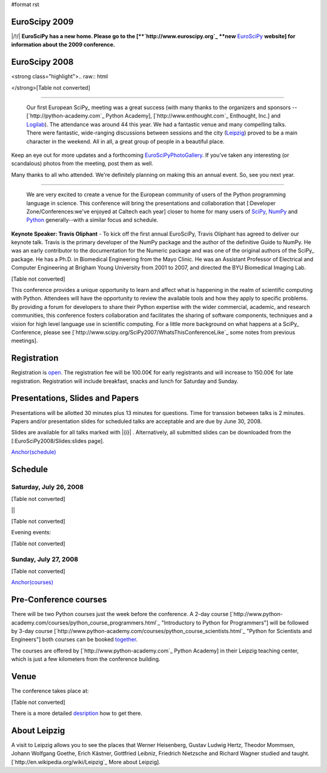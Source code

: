 #format rst

EuroScipy 2009
--------------

|/!/| **EuroSciPy has a new home. Please go to the [**`http://www.euroscipy.org`_ **new** EuroSciPy_ **website] for information about the 2009 conference.**

EuroScipy 2008
--------------

<strong class="highlight">.. raw:: html

</strong>[Table not converted]

-------------------------

 Our first European SciPy_ meeting was a great success (with many thanks to the organizers and sponsors -- [`http://python-academy.com`_ Python Academy], [`http://www.enthought.com`_ Enthought, Inc.] and `Logilab <http://www.logilab.fr>`_).  The attendance was around 44 this year.  We had a fantastic venue and many compelling talks.  There were fantastic, wide-ranging discussions between sessions and the city (`Leipzig <http://en.wikipedia.org/wiki/Leipzig>`_) proved to be a main character in the weekend.  All in all, a great group of people in a beautiful place.

Keep an eye out for more updates and a forthcoming EuroSciPyPhotoGallery_.  If you've taken any interesting (or scandalous) photos from the meeting, post them as well.

Many thanks to all who attended.  We're definitely planning on making this an annual event. So, see you next year.

-------------------------

 We are very excited to create a venue for the European community of users of the Python programming language in science.  This conference will bring the presentations and collaboration that [:Developer Zone/Conferences:we've enjoyed at Caltech each year] closer to home for many users of `SciPy <http://www.scipy.org>`_, `NumPy <http://numpy.scipy.org>`_ and `Python <http://www.python.org>`_ generally--with a similar focus and schedule.

**Keynote Speaker: Travis Oliphant** - To kick off the first annual EuroSciPy, Travis Oliphant has agreed to deliver our keynote talk.  Travis is the primary developer of the NumPy package and the author of the definitive Guide to NumPy. He was an early contributor to the documentation for the Numeric package and was one of the original authors of the SciPy_ package. He has a Ph.D. in Biomedical Engineering from the Mayo Clinic. He was an Assistant Professor of Electrical and Computer Engineering at Brigham Young University from 2001 to 2007, and directed the BYU Biomedical Imaging Lab.

[Table not converted]

This conference provides a unique opportunity to learn and affect what is happening in the realm of scientific computing with Python. Attendees will have the opportunity to review the available tools and how they apply to specific problems. By providing a forum for developers to share their Python expertise with the wider commercial, academic, and research communities, this conference fosters collaboration and facilitates the sharing of software components, techniques and a vision for high level language use in scientific computing. For a little more background on what happens at a SciPy_ Conference, please see [`http://www.scipy.org/SciPy2007/WhatsThisConferenceLike`_ some notes from previous meetings].

Registration
------------

Registration is `open <http://www.python-academy.com/euroscipy/index.html>`_. The registration fee will be 100.00€ for early registrants and will increase to 150.00€ for late registration. Registration will include breakfast, snacks and lunch for Saturday and Sunday.

Presentations, Slides and Papers
--------------------------------

Presentations will be allotted 30 minutes plus 13 minutes for questions. Time for transsion between talks is 2 minutes. Papers and/or presentation slides for scheduled talks are acceptable and are due by June 30, 2008.

Slides are available for all talks marked with |{i}| . Alternatively, all submitted slides can be downloaded from the [:EuroSciPy2008/Slides:slides page].

`Anchor(schedule)`_

Schedule
--------

Saturday, July 26, 2008
~~~~~~~~~~~~~~~~~~~~~~~

[Table not converted]

||

[Table not converted]

Evening events:

[Table not converted]

Sunday, July 27, 2008
~~~~~~~~~~~~~~~~~~~~~

[Table not converted]

`Anchor(courses)`_

Pre-Conference courses
----------------------

There will be two Python courses just the week before the conference. A 2-day course [`http://www.python-academy.com/courses/python_course_programmers.html`_ "Introductory to Python for Programmers"] will be followed by 3-day course [`http://www.python-academy.com/courses/python_course_scientists.html`_ "Python for Scientists and Engineers"] both courses can be booked `together <http://www.python-academy.com/courses/python_summer_course.html>`_.

The courses are offered by [`http://www.python-academy.com`_ Python Academy] in their Leipzig teaching center, which is just a few kilometers from the conference building.

Venue
-----

The conference takes place at:

[Table not converted]

There is a more detailed `desription <http://www.python-academy.com/euroscipy/venue.html>`_ how to get there.

About Leipzig
-------------

A visit to Leipzig allows you to see the places that Werner Heisenberg, Gustav Ludwig Hertz, Theodor Mommsen, Johann Wolfgang Goethe, Erich Kästner, Gottfried Leibniz, Friedrich Nietzsche and Richard Wagner studied and taught. [`http://en.wikipedia.org/wiki/Leipzig`_ More about Leipzig].

.. ############################################################################

.. _EuroSciPy: ../EuroSciPy

.. _SciPy: ../SciPy

.. _EuroSciPyPhotoGallery: ../EuroSciPyPhotoGallery

.. _NumPy: ../NumPy

.. _Anchor(schedule): ../Anchor(schedule)

.. _SimPy: ../SimPy

.. _IceCube: ../IceCube

.. _PyModelData: ../PyModelData

.. _SfePy: ../SfePy

.. _Anchor(courses): ../Anchor(courses)

